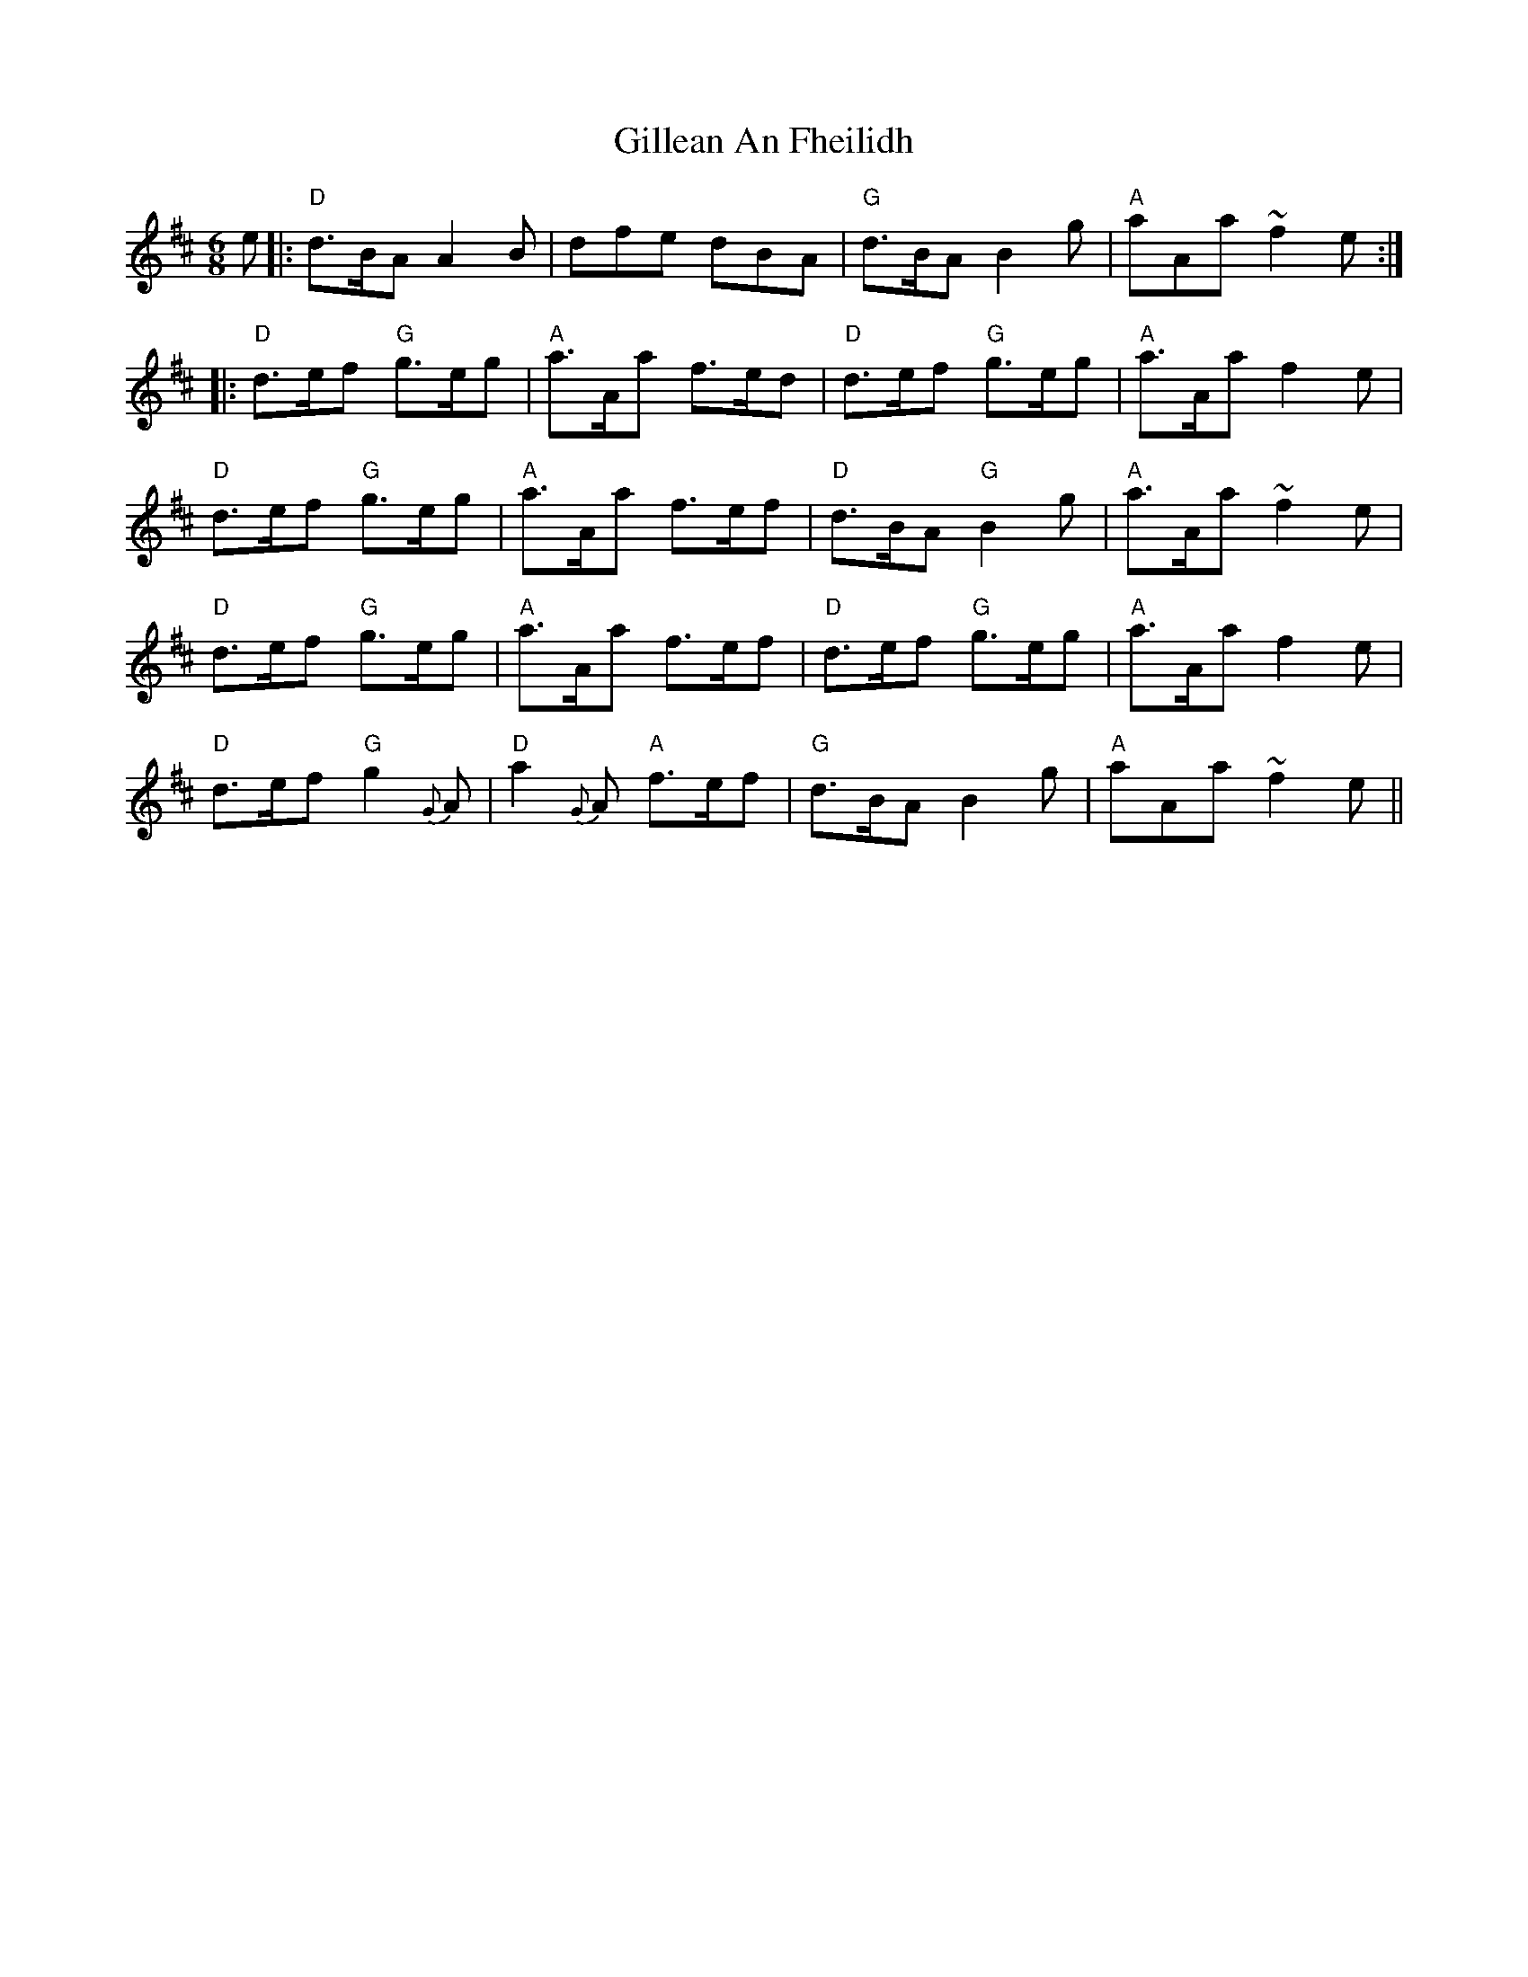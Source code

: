 X: 15181
T: Gillean An Fheilidh
R: jig
M: 6/8
K: Dmajor
e|:"D"d>BA A2B|dfe dBA|"G"d>BA B2g|"A"aAa ~f2e:|
|:"D"d>ef "G"g>eg|"A"a>Aa f>ed|"D"d>ef "G"g>eg|"A"a>Aa f2e|
"D"d>ef "G"g>eg|"A"a>Aa f>ef|"D"d>BA "G"B2g|"A"a>Aa ~f2e|
"D"d>ef "G"g>eg|"A"a>Aa f>ef|"D"d>ef "G"g>eg|"A"a>Aa f2e|
"D"d>ef "G"g2{G}A|"D"a2{G}A "A"f>ef|"G"d>BA B2g|"A"aAa ~f2e||

